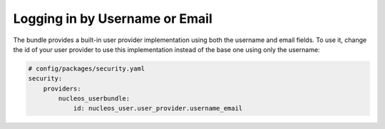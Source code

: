 Logging in by Username or Email
===============================

The bundle provides a built-in user provider implementation
using both the username and email fields. To use it, change the id
of your user provider to use this implementation instead of the base one
using only the username:

.. code-block:: yaml

    # config/packages/security.yaml
    security:
        providers:
            nucleos_userbundle:
                id: nucleos_user.user_provider.username_email
